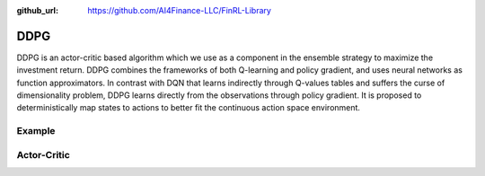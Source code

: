 :github_url: https://github.com/AI4Finance-LLC/FinRL-Library

DDPG
=======================

DDPG is an actor-critic based algorithm which we use as a component in the ensemble strategy to maximize the investment return. DDPG combines the frameworks of both Q-learning and policy gradient, and uses neural networks as function approximators. In contrast with DQN that learns indirectly through Q-values tables and suffers the curse of dimensionality problem, DDPG learns directly from the observations through policy gradient. It is proposed to deterministically map states to actions to better fit the continuous action space environment.

.. image:: ../image/ddpg.png

Example
-------------------

.. code-block:: python
    :linenos:

    def train_DDPG(self, model_name, model_params = config.DDPG_PARAMS):
        """DDPG model"""
        from stable_baselines import DDPG
        from stable_baselines.ddpg.policies import DDPGPolicy
        from stable_baselines.common.noise import OrnsteinUhlenbeckActionNoise


        env_train = self.env

        n_actions = env_train.action_space.shape[-1]
        param_noise = None
        action_noise = OrnsteinUhlenbeckActionNoise(mean=np.zeros(n_actions), sigma=float(0.5)*np.ones(n_actions))

        start = time.time()
        model = DDPG('MlpPolicy', 
                    env_train,
                    batch_size=model_params['batch_size'],
                    buffer_size=model_params['buffer_size'],
                    param_noise=param_noise,
                    action_noise=action_noise,
                    verbose=model_params['verbose'],
                    tensorboard_log = f"{config.TENSORBOARD_LOG_DIR}/{model_name}"
                    )
        model.learn(total_timesteps=model_params['timesteps'], tb_log_name = "DDPG_run")
        end = time.time()

        model.save(f"{config.TRAINED_MODEL_DIR}/{model_name}")
        print('Training time (DDPG): ', (end-start)/60,' minutes')
        return model

Actor-Critic
----------------------

.. function:: finrl.model.models.DRLAgent.train_DDPG(self, model_name, model_params = config.DDPG_PARAMS)

    .. function:: DDPG('MlpPolicy', env_train, batch_size=model_params['batch_size'], buffer_size=model_params['buffer_size'], param_noise=param_noise, action_noise=action_noise, verbose=model_params['verbose'], tensorboard_log = f"{config.TENSORBOARD_LOG_DIR}/{model_name}" )
        
        :param MlpPolicy: (DDPGPolicy or str) The policy model to use (MlpPolicy, CnnPolicy, LnMlpPolicy, …)
        :param env_train: (Gym environment or str) The environment to learn from (if registered in Gym, can be str)
        :param batch_size: (int) the size of the batch for learning the policy
        :param buffer_size: (int) the max number of transitions to store, size of the replay buffer
        :param param_noise:  (AdaptiveParamNoiseSpec) the parameter noise type (can be None)
        :param action_noise: (ActionNoise) the action noise type (can be None)
        :param verbose: (int) the verbosity level: 0 none, 1 training information, 2 tensorflow debug
        :param tensorboard_log: (str) the log location for tensorboard (if None, no logging)
        
        